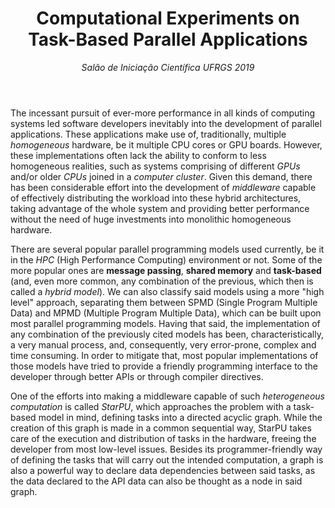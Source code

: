 #+title: Computational Experiments on Task-Based @@latex:\\@@ Parallel Applications
#+subtitle: /Salão de Iniciação Científica UFRGS 2019/
#+options: toc:nil author:nil

#+latex_class: article
#+latex_class_options: [twocolumn, a4paper]

#+latex_header: \usepackage[margin=1in]{geometry}
#+latex_header: \usepackage{authblk}
#+latex_header: \usepackage{lipsum}
#+latex_header: \usepackage{titling}
#+latex_header: \setlength{\droptitle}{-1.2cm}
#+latex_header: \author{Henrique Corrêa Pereira da Silva}
#+latex_header: \author{Lucas Mello Schnorr (advisor)}
#+latex_header: \affil[1]{Informatics Institute\\Universidade Federal do Rio Grande do Sul}
#+latex_header: \affil[ ]{}
#+latex_header: \affil[1]{\normalsize\texttt{\{hcpsilva, schnorr\}@inf.ufrgs.br}}

# Explain the context more clearly to someone with no background
The incessant pursuit of ever-more performance in all kinds of computing systems
led software developers inevitably into the development of parallel
applications. These applications make use of, traditionally, multiple
/homogeneous/ hardware, be it multiple CPU cores or GPU boards. However, these
implementations often lack the ability to conform to less homogeneous realities,
such as systems comprising of different /GPUs/ and/or older /CPUs/ joined in a
/computer cluster/. Given this demand, there has been considerable effort into
the development of /middleware/ capable of effectively distributing the workload
into these hybrid architectures, taking advantage of the whole system and
providing better performance without the need of huge investments into
monolithic homogeneous hardware.

# This paragraph is pretty good as is. One thing that could be cleared up is the
# whole "common realities" thing. Use other words.

There are several popular parallel programming models used currently, be it in
the /HPC/ (High Performance Computing) environment or not. Some of the more
popular ones are *message passing*, *shared memory* and *task-based* (and, even
more common, any combination of the previous, which then is called a /hybrid
model/). We can also classify said models using a more "high level" approach,
separating them between SPMD (Single Program Multiple Data) and MPMD (Multiple
Program Multiple Data), which can be built upon most parallel programming
models. Having that said, the implementation of any combination of the
previously cited models has been, characteristically, a very manual process,
and, consequently, very error-prone, complex and time consuming. In order to
mitigate that, most popular implementations of those models have tried to
provide a friendly programming interface to the developer through better APIs or
through compiler directives.

# Explain better the different kinds of models in parallel programming and
# problem decomposition. After that, provide some examples and present the
# task-based approach (fix the next paragraph after that because as is it's
# explaining that a bit).

# Introduce task-based programming more clearly
One of the efforts into making a middleware capable of such /heterogeneous/
/computation/ is called /StarPU/, which approaches the problem with a task-based
model in mind, defining tasks into a directed acyclic graph. While the creation
of this graph is made in a common sequential way, StarPU takes care of the
execution and distribution of tasks in the hardware, freeing the developer from
most low-level issues. Besides its programmer-friendly way of defining the tasks
that will carry out the intended computation, a graph is also a powerful way to
declare data dependencies between said tasks, as the data declared to the API
data can also be thought as a node in said graph.

# On this paragraph focus on how StarPU works, how the task declaration works,
# how it approaches data handling.

# After that, cite the objective of the scholarship, as in it was expected to
# design and analyze the performance of applications written using said
# task-based approach. Also talk about the process of writting parallel programs
# (maybe cite PCAM?).

# Finally, talk about the results obtained so far. Previous work also maybe?
# Anyway, here it's interesting to maybe show a run example?

* Comments                                                         :noexport:

*Roteiro*:

- [X] Contextualização (processamento paralelo e clusters de computadores
  heterogêneos CPU/GPU)
- [ ] Identificação do problema (execução paralela de aplicações paralelas de
  maneira eficiente)
- [X] Motivação (emprego de uma abordagem que se adéqua à computação
  heterogênea)
- [ ] Metodologia (criação de programas paralelos voltados à tarefas - com o
  DAG)
- [ ] Resultados até o momento (execuções pequenas)
